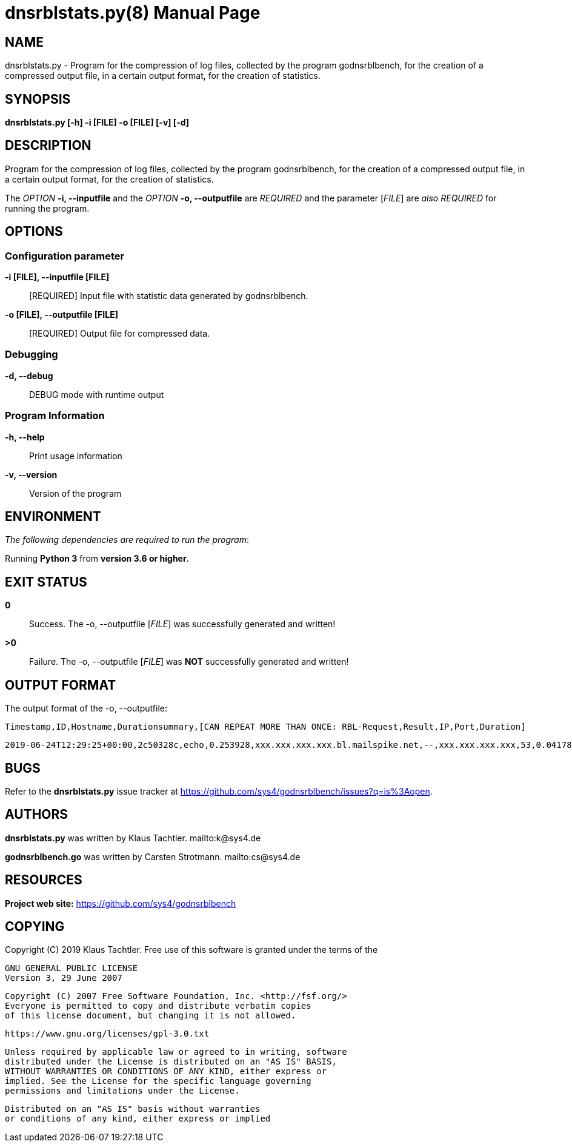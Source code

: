 = dnsrblstats.py(8)
Klaus Tachtler
:doctype: manpage
:release-version: 0.1.
:man manual: dnsrblstats.py Manual
:man source: dnsrblstats.py {release-version}
:page-layout: base

== NAME

dnsrblstats.py - Program for the compression of log files, collected by the program godnsrblbench, for the creation of a compressed output file, in a certain output format, for the creation of statistics.

== SYNOPSIS

*dnsrblstats.py [-h] -i [FILE] -o [FILE] [-v] [-d]*

== DESCRIPTION

Program for the compression of log files, collected by the program godnsrblbench, for the creation of a compressed output file,
in a certain output format, for the creation of statistics.

The _OPTION_ *-i, --inputfile* and the _OPTION_ *-o, --outputfile* are _REQUIRED_ and the parameter [_FILE_] are _also_ _REQUIRED_ for running the program.

== OPTIONS

=== Configuration parameter

*-i [FILE], --inputfile [FILE]*::
  [REQUIRED] Input file with statistic data generated by godnsrblbench.
  
*-o [FILE], --outputfile [FILE]*::
  [REQUIRED] Output file for compressed data.

=== Debugging

*-d, --debug*::
  DEBUG mode with runtime output

=== Program Information

*-h, --help*::
  Print usage information

*-v, --version*::
  Version of the program

== ENVIRONMENT

_The following dependencies are required to run the program_:

Running *Python 3* from *version 3.6 or higher*.

== EXIT STATUS

*0*::
  Success.
  The -o, --outputfile [_FILE_] was successfully generated and written!

*>0*::
  Failure.
  The -o, --outputfile [_FILE_] was *NOT* successfully generated and written!

== OUTPUT FORMAT

The output format of the -o, --outputfile:

[source,ini]
....
Timestamp,ID,Hostname,Durationsummary,[CAN REPEAT MORE THAN ONCE: RBL-Request,Result,IP,Port,Duration]
....
[source,ini]
....
2019-06-24T12:29:25+00:00,2c50328c,echo,0.253928,xxx.xxx.xxx.xxx.bl.mailspike.net,--,xxx.xxx.xxx.xxx,53,0.041785,...
....

== BUGS

Refer to the *dnsrblstats.py* issue tracker at https://github.com/sys4/godnsrblbench/issues?q=is%3Aopen.

== AUTHORS

*dnsrblstats.py* was written by Klaus Tachtler. mailto:k@sys4.de

*godnsrblbench.go* was written by Carsten Strotmann. mailto:cs@sys4.de

== RESOURCES

*Project web site:* https://github.com/sys4/godnsrblbench

== COPYING

Copyright \(C) 2019 Klaus Tachtler. Free use of this software is granted under the terms of the

  GNU GENERAL PUBLIC LICENSE
  Version 3, 29 June 2007

  Copyright (C) 2007 Free Software Foundation, Inc. <http://fsf.org/>
  Everyone is permitted to copy and distribute verbatim copies
  of this license document, but changing it is not allowed.
         
  https://www.gnu.org/licenses/gpl-3.0.txt
 
  Unless required by applicable law or agreed to in writing, software
  distributed under the License is distributed on an "AS IS" BASIS,
  WITHOUT WARRANTIES OR CONDITIONS OF ANY KIND, either express or
  implied. See the License for the specific language governing
  permissions and limitations under the License.

  Distributed on an "AS IS" basis without warranties
  or conditions of any kind, either express or implied
